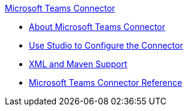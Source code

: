 .xref:index.adoc[Microsoft Teams Connector]
* xref:index.adoc[About Microsoft Teams Connector]
* xref:microsoft-teams-connector-studio.adoc[Use Studio to Configure the Connector]
* xref:microsoft-teams-connector-xml-maven.adoc[XML and Maven Support]
* xref:microsoft-teams-connector-reference.adoc[Microsoft Teams Connector Reference]
